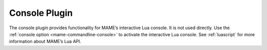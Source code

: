 .. _plugins-console:

Console Plugin
==============

The console plugin provides functionality for MAME’s interactive Lua console.
It is not used directly.  Use the
:ref:`console option <mame-commandline-console>` to activate the interactive Lua
console.  See :ref:`luascript` for more information about MAME’s Lua API.
